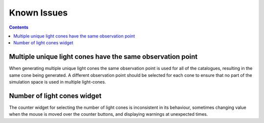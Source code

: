 Known Issues
============

.. contents::
   :depth: 2

Multiple unique light cones have the same observation point
-----------------------------------------------------------

When generating multiple unique light cones the same observation point is used for all of the catalogues, resulting in the same cone being generated.  A different observation point should be selected for each cone to ensure that no part of the simulation space is used in multiple light-cones.


Number of light cones widget
----------------------------

The counter widget for selecting the number of light cones  is inconsistent in its behaviour, sometimes changing value when the mouse is moved over the counter buttons, and displaying warnings at unexpected times.

